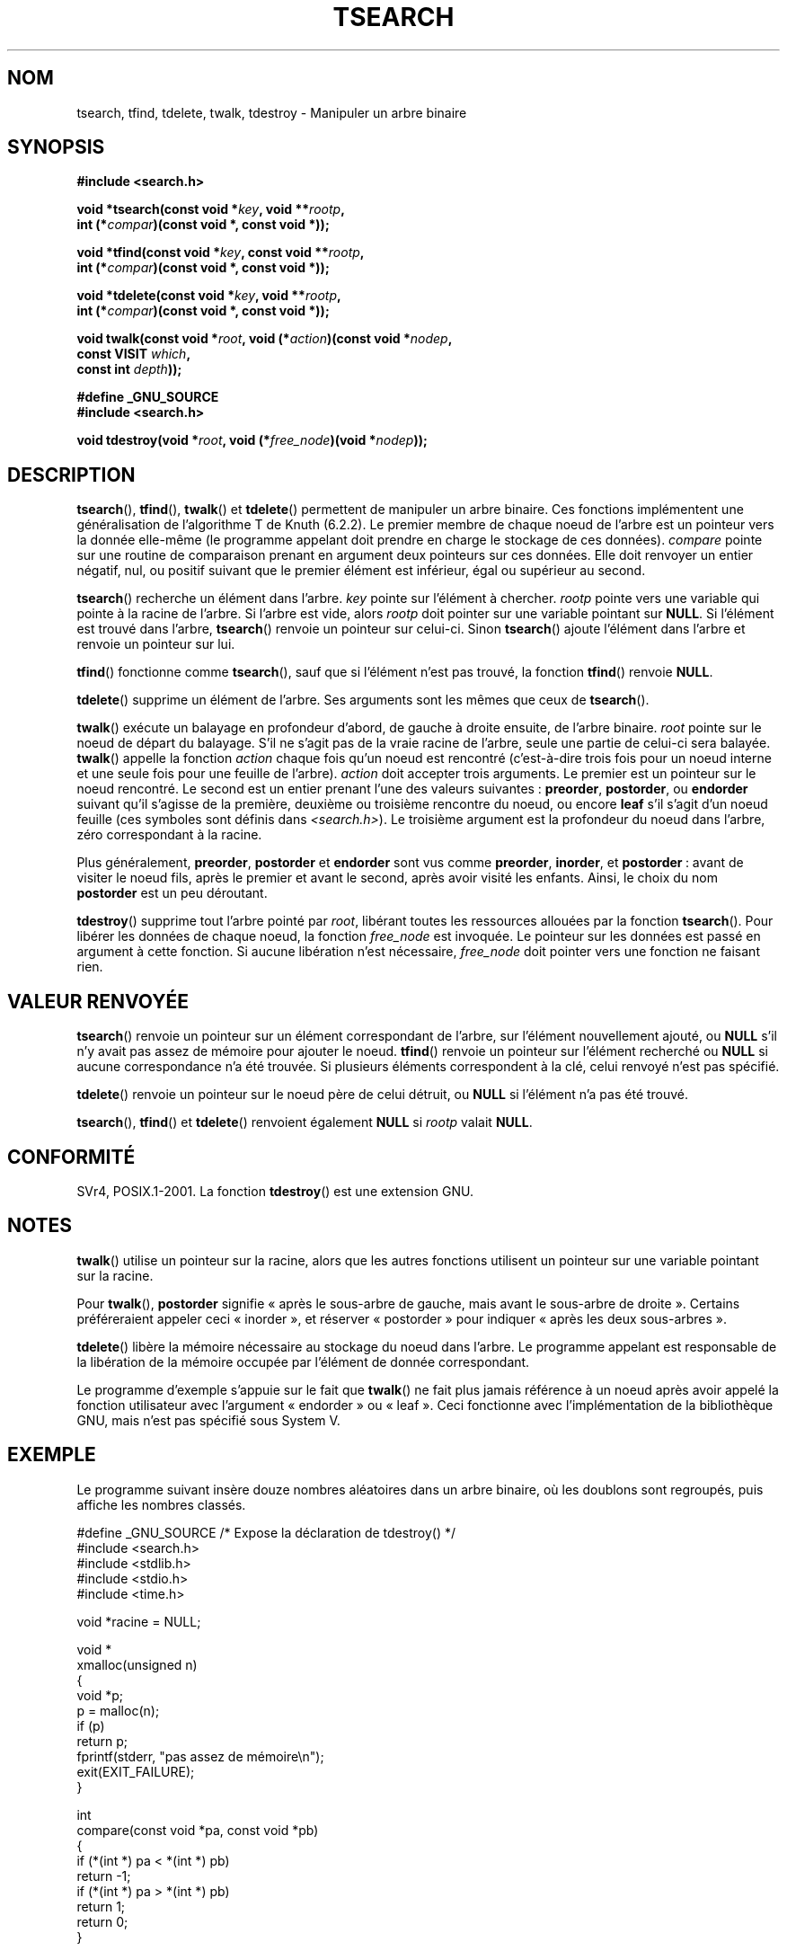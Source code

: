 .\" Hey Emacs! This file is -*- nroff -*- source.
.\" Copyright 1995 by Jim Van Zandt <jrv@vanzandt.mv.com>
.\"
.\" Permission is granted to make and distribute verbatim copies of this
.\" manual provided the copyright notice and this permission notice are
.\" preserved on all copies.
.\"
.\" Permission is granted to copy and distribute modified versions of this
.\" manual under the conditions for verbatim copying, provided that the
.\" entire resulting derived work is distributed under the terms of a
.\" permission notice identical to this one.
.\"
.\" Since the Linux kernel and libraries are constantly changing, this
.\" manual page may be incorrect or out-of-date.  The author(s) assume no
.\" responsibility for errors or omissions, or for damages resulting from
.\" the use of the information contained herein.  The author(s) may not
.\" have taken the same level of care in the production of this manual,
.\" which is licensed free of charge, as they might when working
.\" professionally.
.\"
.\" Formatted or processed versions of this manual, if unaccompanied by
.\" the source, must acknowledge the copyright and authors of this work.
.\"
.\"*******************************************************************
.\"
.\" This file was generated with po4a. Translate the source file.
.\"
.\"*******************************************************************
.TH TSEARCH 3 "23 septembre 2008" GNU "Manuel du programmeur Linux"
.SH NOM
tsearch, tfind, tdelete, twalk, tdestroy \- Manipuler un arbre binaire
.SH SYNOPSIS
.nf
\fB#include <search.h>\fP
.sp
\fBvoid *tsearch(const void *\fP\fIkey\fP\fB, void **\fP\fIrootp\fP\fB,\fP
\fB                int (*\fP\fIcompar\fP\fB)(const void *, const void *));\fP
.sp
\fBvoid *tfind(const void *\fP\fIkey\fP\fB, const void **\fP\fIrootp\fP\fB,\fP
\fB                int (*\fP\fIcompar\fP\fB)(const void *, const void *));\fP
.sp
\fBvoid *tdelete(const void *\fP\fIkey\fP\fB, void **\fP\fIrootp\fP\fB,\fP
\fB                int (*\fP\fIcompar\fP\fB)(const void *, const void *));\fP
.sp
\fBvoid twalk(const void *\fP\fIroot\fP\fB, void (*\fP\fIaction\fP\fB)(const void *\fP\fInodep\fP\fB,\fP
\fB                                   const VISIT \fP\fIwhich\fP\fB,\fP
\fB                                   const int \fP\fIdepth\fP\fB));\fP
.sp
\fB#define _GNU_SOURCE\fP
.br
\fB#include <search.h>\fP
.sp
\fBvoid tdestroy(void *\fP\fIroot\fP\fB, void (*\fP\fIfree_node\fP\fB)(void *\fP\fInodep\fP\fB));\fP
.fi
.SH DESCRIPTION
\fBtsearch\fP(), \fBtfind\fP(), \fBtwalk\fP() et \fBtdelete\fP() permettent de manipuler
un arbre binaire. Ces fonctions implémentent une généralisation de
l'algorithme T de Knuth (6.2.2). Le premier membre de chaque noeud de
l'arbre est un pointeur vers la donnée elle\-même (le programme appelant doit
prendre en charge le stockage de ces données). \fIcompare\fP pointe sur une
routine de comparaison prenant en argument deux pointeurs sur ces
données. Elle doit renvoyer un entier négatif, nul, ou positif suivant que
le premier élément est inférieur, égal ou supérieur au second.
.PP
\fBtsearch\fP() recherche un élément dans l'arbre. \fIkey\fP pointe sur l'élément
à chercher. \fIrootp\fP pointe vers une variable qui pointe à la racine de
l'arbre. Si l'arbre est vide, alors \fIrootp\fP doit pointer sur une variable
pointant sur \fBNULL\fP. Si l'élément est trouvé dans l'arbre, \fBtsearch\fP()
renvoie un pointeur sur celui\-ci. Sinon \fBtsearch\fP() ajoute l'élément dans
l'arbre et renvoie un pointeur sur lui.
.PP
\fBtfind\fP() fonctionne comme \fBtsearch\fP(), sauf que si l'élément n'est pas
trouvé, la fonction \fBtfind\fP() renvoie \fBNULL\fP.
.PP
\fBtdelete\fP() supprime un élément de l'arbre. Ses arguments sont les mêmes
que ceux de \fBtsearch\fP().
.PP
\fBtwalk\fP() exécute un balayage en profondeur d'abord, de gauche à droite
ensuite, de l'arbre binaire. \fIroot\fP pointe sur le noeud de départ du
balayage. S'il ne s'agit pas de la vraie racine de l'arbre, seule une partie
de celui\-ci sera balayée. \fBtwalk\fP() appelle la fonction \fIaction\fP chaque
fois qu'un noeud est rencontré (c'est\-à\-dire trois fois pour un noeud
interne et une seule fois pour une feuille de l'arbre). \fIaction\fP doit
accepter trois arguments. Le premier est un pointeur sur le noeud
rencontré. Le second est un entier prenant l'une des valeurs suivantes\ :
\fBpreorder\fP, \fBpostorder\fP, ou \fBendorder\fP suivant qu'il s'agisse de la
première, deuxième ou troisième rencontre du noeud, ou encore \fBleaf\fP s'il
s'agit d'un noeud feuille (ces symboles sont définis dans
\fI<search.h>\fP). Le troisième argument est la profondeur du noeud
dans l'arbre, zéro correspondant à la racine.
.PP
Plus généralement, \fBpreorder\fP, \fBpostorder\fP et \fBendorder\fP sont vus comme
\fBpreorder\fP, \fBinorder\fP, et \fBpostorder\fP\ : avant de visiter le noeud fils,
après le premier et avant le second, après avoir visité les enfants. Ainsi,
le choix du nom \fBpost\%order\fP est un peu déroutant.
.PP
\fBtdestroy\fP() supprime tout l'arbre pointé par \fIroot\fP, libérant toutes les
ressources allouées par la fonction \fBtsearch\fP(). Pour libérer les données
de chaque noeud, la fonction \fIfree_node\fP est invoquée. Le pointeur sur les
données est passé en argument à cette fonction. Si aucune libération n'est
nécessaire, \fIfree_node\fP doit pointer vers une fonction ne faisant rien.
.SH "VALEUR RENVOYÉE"
\fBtsearch\fP() renvoie un pointeur sur un élément correspondant de l'arbre,
sur l'élément nouvellement ajouté, ou \fBNULL\fP s'il n'y avait pas assez de
mémoire pour ajouter le noeud. \fBtfind\fP() renvoie un pointeur sur l'élément
recherché ou \fBNULL\fP si aucune correspondance n'a été trouvée. Si plusieurs
éléments correspondent à la clé, celui renvoyé n'est pas spécifié.
.PP
\fBtdelete\fP() renvoie un pointeur sur le noeud père de celui détruit, ou
\fBNULL\fP si l'élément n'a pas été trouvé.
.PP
\fBtsearch\fP(), \fBtfind\fP() et \fBtdelete\fP() renvoient également \fBNULL\fP si
\fIrootp\fP valait \fBNULL\fP.
.SH CONFORMITÉ
SVr4, POSIX.1\-2001. La fonction \fBtdestroy\fP() est une extension GNU.
.SH NOTES
\fBtwalk\fP() utilise un pointeur sur la racine, alors que les autres fonctions
utilisent un pointeur sur une variable pointant sur la racine.
.PP
Pour \fBtwalk\fP(), \fBpostorder\fP signifie «\ après le sous\-arbre de gauche,
mais avant le sous\-arbre de droite\ ». Certains préféreraient appeler ceci
«\ inorder\ », et réserver «\ postorder\ » pour indiquer «\ après les deux
sous\-arbres\ ».
.PP
\fBtdelete\fP() libère la mémoire nécessaire au stockage du noeud dans
l'arbre. Le programme appelant est responsable de la libération de la
mémoire occupée par l'élément de donnée correspondant.
.PP
Le programme d'exemple s'appuie sur le fait que \fBtwalk\fP() ne fait plus
jamais référence à un noeud après avoir appelé la fonction utilisateur avec
l'argument «\ endorder\ » ou «\ leaf\ ». Ceci fonctionne avec
l'implémentation de la bibliothèque GNU, mais n'est pas spécifié sous
System\ V.
.SH EXEMPLE
Le programme suivant insère douze nombres aléatoires dans un arbre binaire,
où les doublons sont regroupés, puis affiche les nombres classés.
.sp
.nf
#define _GNU_SOURCE     /* Expose la déclaration de tdestroy() */
#include <search.h>
#include <stdlib.h>
#include <stdio.h>
#include <time.h>

void *racine = NULL;

void *
xmalloc(unsigned n)
{
    void *p;
    p = malloc(n);
    if (p)
        return p;
    fprintf(stderr, "pas assez de mémoire\en");
    exit(EXIT_FAILURE);
}

int
compare(const void *pa, const void *pb)
{
    if (*(int *) pa < *(int *) pb)
        return \-1;
    if (*(int *) pa > *(int *) pb)
        return 1;
    return 0;
}

void
action(const void *nodep, const VISIT type, const int prof)
{
    int *datap;

    switch (type) {
    case preorder:
        break;
    case postorder:
        datap = *(int **) nodep;
        printf("%6d\en", *datap);
        break;
    case endorder:
        break;
    case leaf:
        datap = *(int **) nodep;
        printf("%6d\en", *datap);
        break;
    }
}

int
main(void)
{
    int i, *ptr;
    void *val;

    srand(time(NULL));
    for (i = 0; i < 12; i++) {
        ptr = (int *) xmalloc(sizeof(int));
        *ptr = rand() & 0xff;
        val = tsearch((void *) ptr, &root, compare);
        if (val == NULL)
            exit(EXIT_FAILURE);
        else if ((*(int **) val) != ptr)
            free(ptr);
    }
    twalk(root, action);
    tdestroy(root, free);
    exit(EXIT_SUCCESS);
}
.fi
.SH "VOIR AUSSI"
\fBbsearch\fP(3), \fBhsearch\fP(3), \fBlsearch\fP(3), \fBqsort\fP(3),
\fBfeature_test_macros\fP(7)
.SH COLOPHON
Cette page fait partie de la publication 3.23 du projet \fIman\-pages\fP
Linux. Une description du projet et des instructions pour signaler des
anomalies peuvent être trouvées à l'adresse
<URL:http://www.kernel.org/doc/man\-pages/>.
.SH TRADUCTION
Depuis 2010, cette traduction est maintenue à l'aide de l'outil
po4a <URL:http://po4a.alioth.debian.org/> par l'équipe de
traduction francophone au sein du projet perkamon
<URL:http://alioth.debian.org/projects/perkamon/>.
.PP
Christophe Blaess <URL:http://www.blaess.fr/christophe/> (1996-2003),
Alain Portal <URL:http://manpagesfr.free.fr/> (2003-2006).
Nicolas François et l'équipe francophone de traduction de Debian\ (2006-2009).
.PP
Veuillez signaler toute erreur de traduction en écrivant à
<perkamon\-l10n\-fr@lists.alioth.debian.org>.
.PP
Vous pouvez toujours avoir accès à la version anglaise de ce document en
utilisant la commande
«\ \fBLC_ALL=C\ man\fR \fI<section>\fR\ \fI<page_de_man>\fR\ ».
